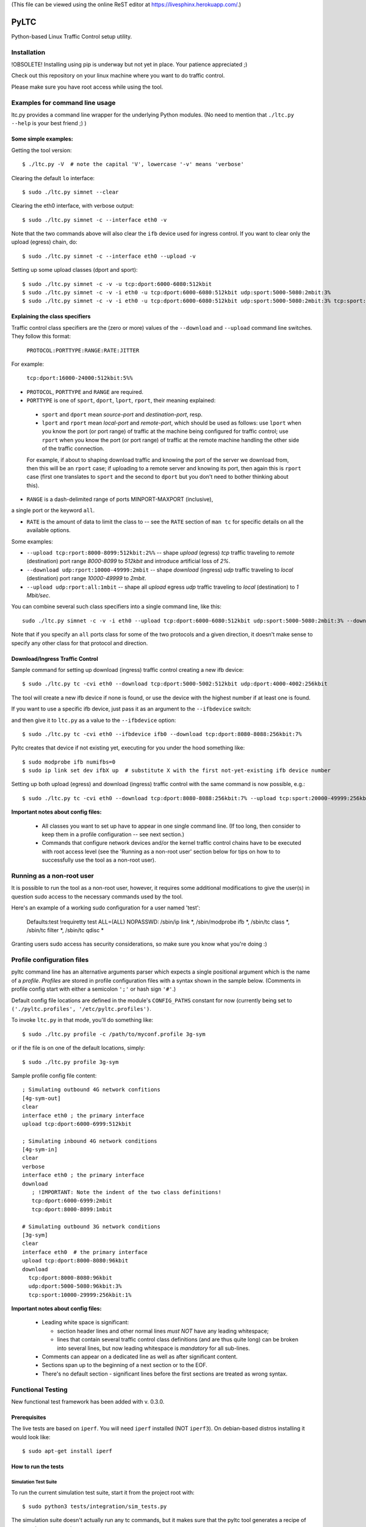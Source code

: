 (This file can be viewed using the online ReST editor at https://livesphinx.herokuapp.com/.)

PyLTC
======

Python-based Linux Traffic Control setup utility.



Installation
-------------

!OBSOLETE! Installing using pip is underway but not yet in place. Your patience appreciated ;)

Check out this repository on your linux machine where you want to do traffic
control.

Please make sure you have root access while using the tool.


Examples for command line usage
--------------------------------

ltc.py provides a command line wrapper for the underlying Python
modules. (No need to mention that ``./ltc.py --help`` is your best friend ;) )

Some simple examples:
*********************

Getting the tool version::

 $ ./ltc.py -V  # note the capital 'V', lowercase '-v' means 'verbose'

Clearing the default ``lo`` interface::

 $ sudo ./ltc.py simnet --clear

Clearing the eth0 interface, with verbose output::

 $ sudo ./ltc.py simnet -c --interface eth0 -v

Note that the two commands above will also clear the ``ifb`` device used for ingress control.
If you want to clear only the upload (egress) chain, do::

 $ sudo ./ltc.py simnet -c --interface eth0 --upload -v

Setting up some upload classes (dport and sport)::

 $ sudo ./ltc.py simnet -c -v -u tcp:dport:6000-6080:512kbit
 $ sudo ./ltc.py simnet -c -v -i eth0 -u tcp:dport:6000-6080:512kbit udp:sport:5000-5080:2mbit:3%
 $ sudo ./ltc.py simnet -c -v -i eth0 -u tcp:dport:6000-6080:512kbit udp:sport:5000-5080:2mbit:3% tcp:sport:2000-2080:256kbit udp:dport:3000-3080:1mbit:3%


Explaining the class specifiers
*******************************

Traffic control class specifiers are the (zero or more) values of the ``--download`` and ``--upload`` command line switches. They follow this format:

 ``PROTOCOL:PORTTYPE:RANGE:RATE:JITTER``

For example:

 ``tcp:dport:16000-24000:512kbit:5%%``

- ``PROTOCOL``, ``PORTTYPE`` and ``RANGE`` are required.

- ``PORTTYPE`` is one of ``sport``, ``dport``, ``lport``, ``rport``, their meaning explained:

 - ``sport`` and ``dport`` mean *source-port* and *destination-port*, resp.
 - ``lport`` and ``rport`` mean *local-port* and *remote-port*, which
   should be used as follows: use ``lport`` when you know the port (or port range) of traffic at the machine being configured for traffic control; use ``rport`` when you know the port (or port range) of traffic at the remote machine handling the other side of the traffic connection.

 For example, if about to shaping download traffic and knowing the port of the server we download from, then this will be an ``rport`` case; if uploading to a remote server and knowing its port, then again this is ``rport`` case (first one translates to ``sport`` and the second to ``dport`` but you don't need to bother thinking about this).


- ``RANGE`` is a dash-delimited range of ports MINPORT-MAXPORT (inclusive),
a single port or the keyword ``all``.

- ``RATE`` is the amount of data to limit the class to -- see the ``RATE``
  section of ``man tc`` for specific details on all the available options.

Some examples:

- ``--upload tcp:rport:8000-8099:512kbit:2%%`` -- shape *upload* (egress) *tcp* traffic traveling to *remote* (destination) port range *8000-8099* to *512kbit* and introduce artificial loss of *2%*.

- ``--download udp:rport:10000-49999:2mbit`` -- shape *download* (ingress) *udp* traffic traveling to *local* (destination) port range *10000-49999* to *2mbit*.

- ``--upload udp:rport:all:1mbit`` -- shape all *upload* egress *udp* traffic traveling to *local* (destination) to *1 Mbit/sec*.

You can combine several such class specifiers into a single command line, like this::

 sudo ./ltc.py simnet -c -v -i eth0 --upload tcp:dport:6000-6080:512kbit udp:sport:5000-5080:2mbit:3% --download ucp:lport:5000:50000:3mbit tcp:rport:80:9%

Note that if you specify an ``all`` ports class for some of the two protocols and a given direction, it doesn't make sense to specify any other class for that protocol and direction.


Download/Ingress Traffic Control
*********************************

Sample command for setting up download (ingress) traffic control creating a new ifb device::

 $ sudo ./ltc.py tc -cvi eth0 --download tcp:dport:5000-5002:512kbit udp:dport:4000-4002:256kbit

The tool will create a new ifb device if none is found, or use the device with the highest
number if at least one is found.

If you want to use a specific ifb device, just pass it as an argument to the ``--ifbdevice`` switch::

and then give it to ``ltc.py`` as a value to the ``--ifbdevice`` option::

 $ sudo ./ltc.py tc -cvi eth0 --ifbdevice ifb0 --download tcp:dport:8080-8088:256kbit:7%

Pyltc creates that device if not existing yet, executing for you under the hood something like::

 $ sudo modprobe ifb numifbs=0
 $ sudo ip link set dev ifbX up  # substitute X with the first not-yet-existing ifb device number

Setting up both upload (egress) and download (ingress) traffic control with the same command is now possible, e.g.::

 $ sudo ./ltc.py tc -cvi eth0 --download tcp:dport:8080-8088:256kbit:7% --upload tcp:sport:20000-49999:256kbit:7%

**Important notes about config files:**

  - All classes you want to set up have to appear in one single command line. (If too long, then
    consider to keep them in a profile configuration -- see next section.)

  - Commands that configure network devices and/or the kernel traffic control chains have to be
    executed with root access level (see the 'Running as a non-root user' section below for tips
    on how to to successfully use the tool as a non-root user).


Running as a non-root user
----------------------------

It is possible to run the tool as a non-root user, however, it requires some
additional modifications to give the user(s) in question sudo access to the
necessary commands used by the tool.

Here's an example of a working sudo configuration for a user named 'test':

 Defaults:test !requiretty
 test ALL=(ALL) NOPASSWD: /sbin/ip link *, /sbin/modprobe ifb *, /sbin/tc class *, /sbin/tc filter *, /sbin/tc qdisc *

Granting users sudo access has security considerations, so make sure you know
what you're doing :)


Profile configuration files
----------------------------

pyltc command line has an alternative arguments parser which expects a single positional argument which is
the name of a *profile*. *Profiles* are stored in profile configuration files with a syntax shown in the
sample below. (Comments in profile config start with either a semicolon ``';'`` or hash sign ``'#'``.)

Default config file locations are defined in the module's ``CONFIG_PATHS`` constant
for now (currently being set to ``('./pyltc.profiles', '/etc/pyltc.profiles')``.

To invoke ``ltc.py`` in that mode, you'll do something like::

 $ sudo ./ltc.py profile -c /path/to/myconf.profile 3g-sym

or if the file is on one of the default locations, simply::

 $ sudo ./ltc.py profile 3g-sym

Sample profile config file content::

 ; Simulating outbound 4G network confitions
 [4g-sym-out]
 clear
 interface eth0 ; the primary interface
 upload tcp:dport:6000-6999:512kbit

 ; Simulating inbound 4G network conditions
 [4g-sym-in]
 clear
 verbose
 interface eth0 ; the primary interface
 download
    ; !IMPORTANT: Note the indent of the two class definitions!
    tcp:dport:6000-6999:2mbit
    tcp:dport:8000-8099:1mbit

 # Simulating outbound 3G network conditions
 [3g-sym]
 clear
 interface eth0  # the primary interface
 upload tcp:dport:8000-8080:96kbit
 download
   tcp:dport:8000-8080:96kbit
   udp:dport:5000-5080:96kbit:3%
   tcp:sport:10000-29999:256kbit:1%

**Important notes about config files:**

  - Leading white space is significant:

    * section header lines and other normal lines *must NOT* have any leading whitespace;
    * lines that contain several traffic control class definitions (and are thus quite long)
      can be broken into several lines, but now leading whitespace is *mandatory* for all
      sub-lines.

  - Comments can appear on a dedicated line as well as after significant content.

  - Sections span up to the beginning of a next section or to the EOF.

  - There's no default section - significant lines before the first sections are treated as
    wrong syntax.

Functional Testing
------------------

New functional test framework has been added with v. 0.3.0.

Prerequisites
**************

The live tests are based on ``iperf``. You will need ``iperf`` installed (NOT ``iperf3``).
On debian-based distros installing it would look like::

 $ sudo apt-get install iperf

How to run the tests
********************

Simulation Test Suite
~~~~~~~~~~~~~~~~~~~~~~

To run the current simulation test suite, start it from the project root with::

$ sudo python3 tests/integration/sim_tests.py

The simulation suite doesn't actually run any tc commands, but it makes sure that the pyltc tool generates
a recipe of commands as expected.

Such testing is not nearly as reliable as practical live tests, but it does cover practically all of the
functionality and it runs in less than a second. This makes it a pretty convenient way to quickly and
inexpensively test changes at the highest level.

Live Test Suite
~~~~~~~~~~~~~~~~
The Live Test Suite actually installs to the kernel different traffic control setups and then tests to see of the expected shaping effects actually exist. Everything is done on the local interface ``lo``, so your external connection will not be impaired.

To run the current live test suite, start it from the project root with::

 $ sudo python3 tests/integration/live_tests.py

The suite will execute a series of iperf-based measurements. The overall time is about 6-8 min.

This is a first iteration for functional testing, improvements will be needed for sure.
This however will help keep the tool in good shape!

Important TODOs:

- Support source port setups. Currently ``iperf`` works in a way that the server always 'downloads'
  and thus only tests destination port shaping.

- Support ingress and egress shaping in the same test scenario.


Using ``pyltc`` framework from python
-------------------------------------

Note: most of the example code below can also be found as python modules located at the ``./examples/`` folder.

Using the core framework
*************************

You can leverage the pyltc core framework to create your own traffic control recipes.

Here is a simple example:

.. code:: python

 from pyltc.core.facade import TrafficControl

 TrafficControl.init()

 iface = TrafficControl.get_interface('eth0')
 iface.egress.clear()
 rootqd = iface.egress.set_root_qdisc('htb')
 qdclass = iface.egress.add_class('htb', rootqd, rate='384kbit')
 filter = iface.egress.add_filter('u32', rootqd, cond="ip protocol 17 0xff", flownode=qdclass)
 iface.egress.marshal()

The ``marshal()`` call at the end will actually configure the kernel with the given htb *root qdisc*
and htb *qdisc class*, as well as adding the filter.

Details on what happens in the above code:

.. code:: python

 # This is the facade where you get interface objects from:
 from pyltc.core.facade import TrafficControl

 # We will replace the default target builder with one that only prints commands on stdout:
 from pyltc.core.tfactory import printing_target_factory

 # Required: initializes the state of the framework:
 TrafficControl.init()

 # We get an object that represents the local network interface ('lo')
 # (for real use you'll want something like 'eth0'):
 iface = TrafficControl.get_interface('lo', target_factory=printing_target_factory)

 # The ITarget.clear() method builds a command that removes any previously attached
 # qdiscs to the egress root hook of the Linux kernel.
 iface.egress.clear()

 # We now attach a qdisc which is going to be the root qdisc for the egress chain:
 rootqd = iface.egress.set_root_qdisc('htb')

 # We create a qdisc class attached to the root qdisc. kw arguments are passed
 # direvtly to the qdisc in the form 'key1 value1 key2 value2'.
 qdclass = iface.egress.add_class('htb', rootqd, rate='384kbit')

 # We create a u32 filter with condition "ip protocol 17 0xff" attached to the root qdisc
 # and directing mathching packets to the qdisc class we just created above:
 filter = iface.egress.add_filter('u32', rootqd, cond="ip protocol 17 0xff", flownode=qdclass)

 # Marshalling the commands built for our case will simply dump them on stdout, as the
 # factory define above -- ``tc_file_target_factory`` -- does only that.
 iface.egress.marshal()

 # Use pyltc.core.tfactory.default_target_factory to configure the framework to use
 # TcCommandTarget, which will during ``marshal()`` actually execute those commands.
 # Note that you need root privileges to configure the kernel.

A more complex example that illustrates download (ingress) control:

.. code:: python

 from pyltc.core.facade import TrafficControl
 from pyltc.core.netdevice import DeviceManager

 # Use any factory that suits your goal or omit this to use the default command-executing tc factory:
 from pyltc.core.tfactory import printing_target_factory

 TrafficControl.init()

 # This target factory provides a target that only prints on stdout:
 iface = TrafficControl.get_interface('lo', target_factory=printing_target_factory)

 # Setting up an ifb device for the ingress control
 # (We need a convenience method to ease this setup!)
 ifbdev_name = 'ifb0'

 # If this one raises "Device already exists: 'ifb0'", then try with 'ifb1', 'ifb2', etc.
 DeviceManager.ensure_device(ifbdev_name)
 ifbdev = TrafficControl.get_interface(ifbdev_name, target_factory=printing_target_factory)

 iface.ingress.set_redirect(iface, ifbdev)

 # Configuring and marshal the egress tc chain:
 iface.egress.clear()
 rootqd = iface.egress.set_root_qdisc('htb')
 qdclass = iface.egress.add_class('htb', rootqd, rate='384kbit')
 filter = iface.egress.add_filter('u32', rootqd, cond="ip protocol 17 0xff", flownode=qdclass)
 iface.egress.marshal()

 # Configuring and marshal the egress tc chain:
 iface.ingress.clear()
 rootqd = iface.ingress.set_root_qdisc('htb')
 qdclass = iface.ingress.add_class('htb', rootqd, rate='384kbit')
 filter = iface.ingress.add_filter('u32', rootqd, cond="ip protocol 17 0xff", flownode=qdclass)
 iface.ingress.marshal()


Using the ``simnet`` wrapper
*****************************

Our goal with ``pyltc`` is to provide a platform allowing for easily create, use and share LTC
recipes both with command line interface and programmatically.

The current functionality is separated into a plugin named ``simnet`` (for "*sim*-ulate *net*-work").
There is a wrapping class with methods ``configure()``, ``setup()`` and ``marshal()``. The class is
``pyltc.plugins.simnet.SimNetPlugin``. The idea is to some day have an ``AbstractPlugin`` class with
a well defined interface, have ``SimNetPlugin`` implement that and let other people implement their
own plugins.

So here's how to use ``SimNetPlugin``: after initializing the framework builders' state with
``TrafficControl.init()``, the next thing to do it to obtain an instance of the plugin class via
a call to ``TrafficControl.get_plugin()``.

You would set common parameters like ``--clear`` or ``--verbose`` using the plugin ``configure()``
method. The plugin ``setup()`` method adds recipes for setting up either ``upload`` or ``download``
disciplines.

Finally, call the plugin ``marshal()`` method to get the setup actually executed against the kernel
using ``tc``.

Here's an example of using the plugin wrapper:

.. code:: python

 from pyltc.core.facade import TrafficControl

 TrafficControl.init()
 simnet = TrafficControl.get_plugin('simnet')
 simnet.configure(interface='lo', ifbdevice='ifb0', clear=True)
 simnet.setup(upload=True, protocol='tcp', porttype='dport', range='8000-8080', rate='512kbit', jitter='7%')
 simnet.setup(download=True, protocol='tcp', range='all', jitter='5%')
 simnet.marshal()


For an example of how to use other target builders than the default, please refer to
``tests.plugins_tests.test_wrapping``.

**Load a config file profile:**

You can programmatically load a profile from a config file using the ``load_profile()`` simnet method like this:

.. code:: python

 from os.path import abspath, dirname, join as pjoin
 from pyltc.core.facade import TrafficControl

 TrafficControl.init()
 # No printing factory; this time marshal() will attempt to configure the kernel:
 simnet = TrafficControl.get_plugin('simnet')
 simnet.configure(clear=True, verbose=True, ifbdevice='ifb2')  # as usual, first set general options
 simnet.load_profile('4g-sym-egress', config_file='/path/to/my.profile')  # configure using the profile.
 simnet.marshal()


Have fun! ;)
